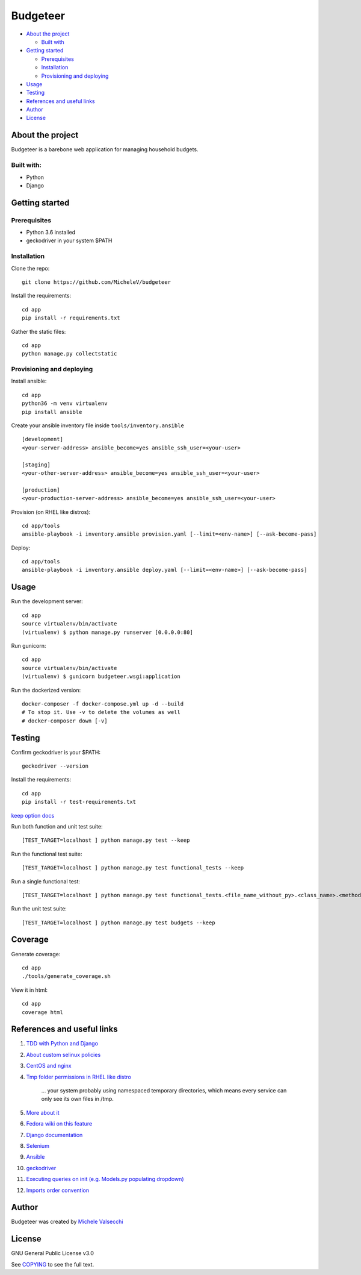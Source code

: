 *********
Budgeteer
*********

|License| |Coverage|

- `About the project <README.rst#about-the-project>`_

  - `Built with <README.rst#built-with>`_
  
- `Getting started <README.rst#getting-started>`_

  - `Prerequisites <README.rst#prerequisites>`_
  - `Installation <README.rst#installation>`_
  - `Provisioning and deploying <README.rst#provisioning-and-deploying>`_
- `Usage <README.rst#usage>`_
- `Testing <README.rst#testing>`_
- `References and useful links <README.rst#references-and-useful-links>`_
- `Author <README.rst#author>`_
- `License <README.rst#license>`_

About the project
=================

Budgeteer is a barebone web application for managing household budgets.

Built with:
---------------------
- Python
- Django

Getting started
===============

Prerequisites
--------------------------
- Python 3.6 installed
- geckodriver in your system $PATH

Installation
--------------------------

Clone the repo::

    git clone https://github.com/MicheleV/budgeteer

Install the requirements::

    cd app
    pip install -r requirements.txt

Gather the static files::

    cd app
    python manage.py collectstatic

Provisioning and deploying
--------------------------

Install ansible::

    cd app
    python36 -m venv virtualenv
    pip install ansible

Create your ansible inventory file inside ``tools/inventory.ansible`` ::

    [development]
    <your-server-address> ansible_become=yes ansible_ssh_user=<your-user>
    
    [staging]
    <your-other-server-address> ansible_become=yes ansible_ssh_user=<your-user>
    
    [production]
    <your-production-server-address> ansible_become=yes ansible_ssh_user=<your-user>

Provision (on RHEL like distros)::

    cd app/tools
    ansible-playbook -i inventory.ansible provision.yaml [--limit=<env-name>] [--ask-become-pass]

Deploy::

    cd app/tools
    ansible-playbook -i inventory.ansible deploy.yaml [--limit=<env-name>] [--ask-become-pass]

Usage
=======
Run the development server::

    cd app
    source virtualenv/bin/activate
    (virtualenv) $ python manage.py runserver [0.0.0.0:80]

Run gunicorn::

    cd app
    source virtualenv/bin/activate
    (virtualenv) $ gunicorn budgeteer.wsgi:application

Run the dockerized version::

    docker-composer -f docker-compose.yml up -d --build
    # To stop it. Use -v to delete the volumes as well
    # docker-composer down [-v]


Testing
=======

Confirm geckodriver is your $PATH::

    geckodriver --version

Install the requirements::

    cd app
    pip install -r test-requirements.txt

`keep option docs <https://docs.djangoproject.com/en/2.2/topics/testing/overview/#the-test-database>`_

Run both function and unit test suite::

    [TEST_TARGET=localhost ] python manage.py test --keep

Run the functional test suite::

    [TEST_TARGET=localhost ] python manage.py test functional_tests --keep

Run a single functional test::

    [TEST_TARGET=localhost ] python manage.py test functional_tests.<file_name_without_py>.<class_name>.<method_name> --keep

Run the unit test suite::

    [TEST_TARGET=localhost ] python manage.py test budgets --keep


Coverage
===========================

Generate coverage::

    cd app
    ./tools/generate_coverage.sh

View it in html::

    cd app
    coverage html

References and useful links
===========================

1. `TDD with Python and Django <http://obeythetestinggoat.com/>`_
2. `About custom selinux policies <https://serverfault.com/a/763507/332670>`_
3. `CentOS and nginx <https://www.digitalocean.com/community/tutorials/how-to-set-up-nginx-virtual-hosts-server-blocks-on-centos-6>`_
4. `Tmp folder permissions in RHEL like distro <https://stackoverflow.com/a/33223403>`_
    
    ...  your system probably using namespaced temporary directories, which means every 
    service can only see its own files in   /tmp.
5. `More about it <https://serverfault.com/a/464025>`_
6. `Fedora wiki on this feature <https://fedoraproject.org/wiki/Features/ServicesPrivateTmp>`_
7. `Django documentation <https://docs.djangoproject.com/en/2.2/>`_
8. `Selenium <https://seleniumhq.github.io/selenium/docs/api/py/api.html>`_
9. `Ansible <https://docs.ansible.com/>`_
10. `geckodriver <https://github.com/mozilla/geckodriver>`_
11. `Executing queries on init (e.g. Models.py populating dropdown) <https://stackoverflow.com/a/39084645/2535658>`_
12. `Imports order convention <https://docs.openstack.org/hacking/latest/user/hacking.html#imports>`_

Author
=======

Budgeteer was created by `Michele Valsecchi <https://github.com/MicheleV>`_


License
=======

GNU General Public License v3.0

See `COPYING <COPYING>`_ to see the full text.

.. |License| image:: https://img.shields.io/badge/license-GPL%20v3.0-brightgreen.svg
   :target: COPYING
   :alt: Repository License

.. |Coverage| image:: https://img.shields.io/badge/coverage-78%25-yellow
   :alt: Code Coverage
